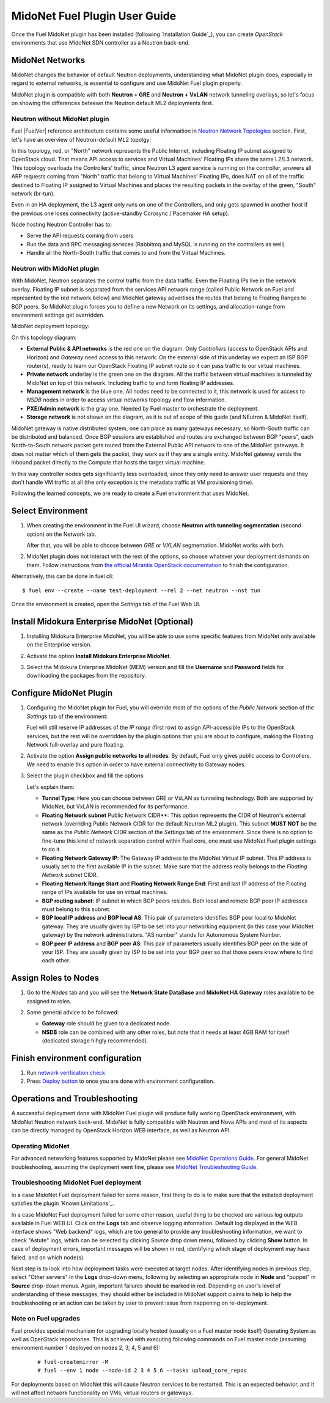 
.. raw:: pdf

   PageBreak oneColumn


MidoNet Fuel Plugin User Guide
==============================

Once the Fuel MidoNet plugin has been installed (following
`Installation Guide`_), you can create *OpenStack* environments that use
MidoNet SDN controller as a Neutron back-end.

MidoNet Networks
----------------

MidoNet changes the behavior of default Neutron deployments, understanding
what MidoNet plugin does, especially in regard to external networks, is
essential to configure and use MidoNet Fuel plugin properly.

MidoNet plugin is compatible with both **Neutron + GRE** and
**Neutron + VxLAN** network tunneling overlays, so let's focus on showing
the differences beteewn the Neutron default ML2 deployments first.

Neutron without MidoNet plugin
``````````````````````````````

Fuel |FuelVer| reference architecture contains some useful informaition in
`Neutron Network Topologies
<https://docs.mirantis.com/openstack/fuel/fuel-7.0/reference-architecture.html#neutron-with-gre-segmentation-and-ovs>`_
section. First, let's have an overview of Neutron-default ML2 topolgy:

.. image:: images/fuelml2gre.png
   :width: 100%

In this topology, red, or "North" network represents the Public Internet,
including Floating IP subnet assigned to OpenStack cloud. That means API access
to services and Virtual Machines' Floating IPs share the same L2/L3 network.
This topology overloads the Controllers' traffic, since Neutron L3 agent
service is running on the controller, answers all ARP requests coming from
"North" traffic that belong to Virtual Machines' Floating IPs, does NAT on all
of the traffic destined to Floating IP assigned to Virtual Machines and places
the resulting packets in the overlay of the green, "South" network (br-tun).

Even in an HA deployment, the L3 agent only runs on one of the Controllers, and
only gets spawned in another host if the previous one loses connectivity
(active-standby Corosync / Pacemaker HA setup).

Node hosting Neutron Controller has to:

- Serve the API requests coming from users
- Run the data and RPC messaging services (Rabbitmq and MySQL is running on the
  controllers as well)
- Handle all the North-South traffic that comes to and from the Virtual Machines.


Neutron with MidoNet plugin
```````````````````````````

With MidoNet, Neutron separates the control traffic from the data traffic. 
Even the Floating IPs live in the network overlay. Floating IP subnet is
separated from the services API network range (called Public Network on Fuel
and represented by the red network below) and MidoNet gateway advertises the
routes that belong to Floating Ranges to BGP peers. So MidoNet plugin forces
you to define a new Network on its settings, and allocation-range from
environment settings get overridden.

MidoNet deployment topology:

.. image:: images/midonet_fuel.png
   :width: 100%

On this topology diagram:

- **External Public & API networks** is the red one on the diagram. Only
  *Controllers* (access to OpenStack APIs and Horizon) and *Gateway* need
  access to this network. On the external side of this underlay we expect
  an ISP BGP router(s), ready to learn our OpenStack Floating IP subnet
  route so it can pass traffic to our virtual machines.

- **Private network** underlay is the green one on the diagram. All the traffic
  between virtual machines is tunneled by MidoNet on top of this network.
  Including traffic to and form floating IP addresses.

- **Management network** is the blue one. All nodes need to be connected to
  it, this network is used for access to *NSDB* nodes in order to access 
  virtual networks topology and flow information.

- **PXE/Admin network** is the gray one. Needed by Fuel master to orchestrate
  the deployment.

- **Storage network** is not shown on the diagram, as it is out of scope of
  this guide (and NEutron & MidoNet itself).

MidoNet gateway is native distributed system, one can place as many gateways
necessary, so North-South traffic can be distributed and balanced. Once BGP
sessions are established and routes are exchanged between BGP "peers", 
each North-to-South network packet gets routed from the External Public API
network to one of the MidoNet gateways. It does not matter which of them gets
the packet, they work as if they are a single entity. MidoNet gateway sends
the inbound packet directly to the Compute that hosts the target virtual
machine.

In this way controller nodes gets significantly less overloaded, since they
only need to answer user requests and they don't handle VM traffic at all
(the only exception is the metadata traffic at VM provisioning time).

Following the learned concepts, we are ready to create a Fuel environment
that uses MidoNet.


Select Environment
------------------

#. When creating the environment in the Fuel UI wizard, choose **Neutron with
   tunneling segmentation** (second option) on the Network tab.

   .. image:: images/tunneling.png
      :width: 100%

   After that, you will be able to choose between *GRE* or *VXLAN* segmentation.
   MidoNet works with both.

#. MidoNet plugin does not interact with the rest of the options, so choose
   whatever your deployment demands on them. Follow instructions from
   `the official Mirantis OpenStack documentation <https://docs.mirantis.com/openstack/fuel/fuel-7.0/user-guide.html#create-a-new-openstack-environment>`_
   to finish the configuration.

Alternatively, this can be done in fuel cli:

::

   $ fuel env --create --name test-deployment --rel 2 --net neutron --nst tun


Once the environment is created, open the *Settings* tab of the Fuel Web UI.


Install Midokura Enterprise MidoNet (Optional)
----------------------------------------------

#. Installing Midokura Enterprise MidoNet, you will be able to use some specific
   features from MidoNet only available on the Enterprise version.

#. Activate the option **Install Midokura Enterprise MidoNet**.

   .. image:: images/mem.png
      :width: 100%

#. Select the Midokura Enterprise MidoNet (MEM) version and fill the **Username** and
   **Password** fields for downloading the packages from the repository.

   .. image:: images/mem_credentials.png
      :width: 100%


Configure MidoNet Plugin
------------------------

#. Configuring the MidoNet plugin for Fuel, you will override most of the options
   of the *Public Network* section of the *Settings* tab of the environment:

   .. image:: images/overridden_options.png
      :width: 100%

   Fuel will still reserve IP addresses of the *IP range* (first row) to assign
   API-accessible IPs to the OpenStack services, but the rest will be overridden by
   the plugin options that you are about to configure, making the Floating Network
   full-overlay and pure floating.

#. Activate the option **Assign public networks to all nodes**.
   By default, Fuel only gives public access to Controllers. We need to enable
   this option in order to have external connectivity to Gateway nodes.

   .. image:: images/public_to_all.png
     :width: 100%

#. Select the plugin checkbox and fill the options:

   .. image:: images/plugin_config.png
      :width: 100%

   Let's explain them:

   - **Tunnel Type**: Here you can choose between GRE or VxLAN as
     tunneling technology. Both are supported by MidoNet, but VxLAN is
     recommended for its performance.

   - **Floating Network subnet** Public Network CIDR**: This option represents
     the CIDR of Neutron's external network (overriding Public Network CIDR for
     the default Neutron ML2 plugin). This subnet **MUST NOT** be the same as
     the *Public Network* CIDR section of the *Settings* tab of the
     environment. Since there is no option to fine-tune this kind of network
     separation control within Fuel core, one must use MidoNet Fuel plugin
     settings to do it.

   - **Floating Network Gateway IP**: The Gateway IP address to the MidoNet
     Virtual IP subnet. This IP address is usually set to the first available
     IP in the subnet. Make sure that the address really belongs to the
     *Floating Network subnet* CIDR.

   - **Floating Network Range Start** and **Floating Network Range End**:
     First and last IP address of the Floating range of IPs available for use
     on virtual machines.

   - **BGP routing subnet**: IP subnet in which BGP peers resides. Both local
     and remote BGP peer IP addresses must belong to this subnet.


   - **BGP local IP address** and **BGP local AS**: This pair of parameters
     identifies BGP peer local to MidoNet gateway. They are usually given by
     ISP to be set into your networking equipment (in this case your MidoNet
     gateway) by the network administrators. "AS number" stands for Autonomous
     System Number.

   - **BGP peer IP address** and **BGP peer AS**: This pair of parameters
     usually identifies BGP peer on the side of your ISP. They are usually
     given by ISP to be set into your BGP peer so that those peers know where
     to find each other.


Assign Roles to Nodes
---------------------

#. Go to the *Nodes* tab and you will see the **Network State DataBase** and
   **MidoNet HA Gateway** roles available to be assigned to roles.

   .. image:: images/nodes_to_roles.png
      :width: 100%

#. Some general advice to be followed:

   - **Gateway** role should be given to a dedicated node.

   - **NSDB** role can be combined with any other roles, but note that it needs
     at least 4GB RAM for itself (dedicated storage hihgly recommended).


Finish environment configuration
--------------------------------

#. Run `network verification check <https://docs.mirantis.com/openstack/fuel/fuel-7.0/user-guide.html#verify-networks>`_

#. Press `Deploy button <https://docs.mirantis.com/openstack/fuel/fuel-7.0/user-guide.html#deploy-changes>`_ to once you are done with environment configuration.


Operations and Troubleshooting
------------------------------

A successful deployment done with MidoNet Fuel plugin will produce fully
working OpenStack environment, with MidoNet Neutron network back-end.
MidoNet is fully compatible with Neutron and Nova APIs and most of its
aspects can be directly managed by OpenStack Horizon WEB interface, as well
as Neutron API.

Operating MidoNet
`````````````````

For advanced networking features supported by MidoNet please
see `MidoNet Operations Guide`_. For general MidoNet troubleshooting, assuming
the deployment went fine, please see `MidoNet Troubleshooting Guide`_.

.. _MidoNet Operations Guide: https://docs.midonet.org/docs/v2015.06/en/operations-guide/content/index.html
.. _MidoNet Troubleshooting Guide: https://docs.midonet.org/docs/v2015.06/en/troubleshooting-guide/content/index.html


Troubleshooting MidoNet Fuel deployment
```````````````````````````````````````

In a case MidoNet Fuel deployment failed for some reason, first thing to
do is to make sure that the initiated deployment satisfies the plugin
`Known Limitations`_.

In a case MidoNet Fuel deployment failed for some other reason, useful thing
to be checked are various log outputs available in Fuel WEB UI. Click on the
**Logs** tab and observe logging information. Default log displayed in the
WEB interface shows "Web backend" logs, which are too general to provide
any troubleshooting information, we want to check "Astute" logs, which can be
selected by clicking *Source* drop down menu, followed by clicking **Show**
button. In case of deployment errors, important messages will be shown in red,
identifying which stage of deployment may have failed, and on which node(s).

Next step is to look into how deployment tasks were executed at target nodes.
After identifying nodes in previous step, select "Other servers" in the
**Logs** drop-down menu, following by selecting an appropriate node in
**Node** and "puppet" in **Source** drop-down menus. Again, important failures
should be marked in red. Depending on user's level of understanding of these
messages, they should either be included in MidoNet support claims to help
to help the troubleshooting or an action can be taken by user to prevent issue
from happening on re-deployment.


Note on Fuel upgrades
`````````````````````

Fuel provides special mechanism for upgrading locally hosted (usually on a Fuel
master node itself) Operating System as well as OpenStack repositories. This is
achieved with executing following commands on Fuel master node (assuming
environment number 1 deployed on nodes 2, 3, 4, 5 and 6):

   ::

    # fuel-createmirror -M
    # fuel --env 1 node --node-id 2 3 4 5 6 --tasks upload_core_repos

For deployments based on MidoNet this will cause Neutron services to be restarted.
This is an expected behavior, and it will not affect network functionality on VMs,
virtual routers or gateways.

